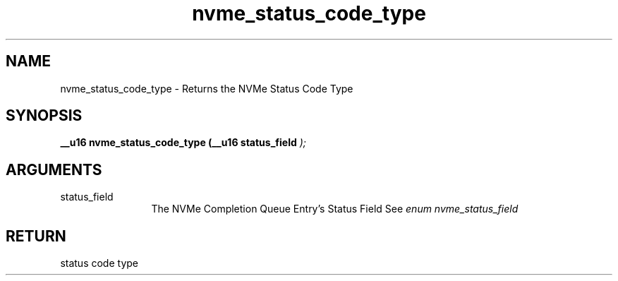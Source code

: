 .TH "nvme_status_code_type" 9 "nvme_status_code_type" "January 2023" "libnvme API manual" LINUX
.SH NAME
nvme_status_code_type \- Returns the NVMe Status Code Type
.SH SYNOPSIS
.B "__u16" nvme_status_code_type
.BI "(__u16 status_field "  ");"
.SH ARGUMENTS
.IP "status_field" 12
The NVMe Completion Queue Entry's Status Field
See \fIenum nvme_status_field\fP
.SH "RETURN"
status code type
